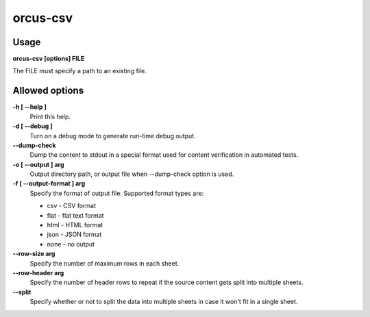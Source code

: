 
orcus-csv
=========

Usage
-----

**orcus-csv [options] FILE**

The FILE must specify a path to an existing file.

Allowed options
---------------

**-h [ --help ]**
   Print this help.

**-d [ --debug ]**
   Turn on a debug mode to generate run-time debug output.

**--dump-check**
   Dump the content to stdout in a special format used for content verification
   in automated tests.

**-o [ --output ] arg**
   Output directory path, or output file when --dump-check option is used.

**-f [ --output-format ] arg**
   Specify the format of output file.  Supported format types are:

   - csv - CSV format
   - flat - flat text format
   - html - HTML format
   - json - JSON format
   - none - no output

**--row-size arg**
   Specify the number of maximum rows in each sheet.

**--row-header arg**
   Specify the number of header rows to repeat if the source content gets split
   into multiple sheets.
**--split**
   Specify whether or not to split the data into multiple sheets in case it
   won't fit in a single sheet.

